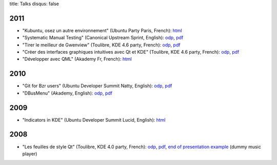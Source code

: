 title: Talks
disqus: false

2011
----

-  "Kubuntu, osez un autre environnement" (Ubuntu Party Paris, French):
   `html <2011/kubuntu_ubuntu-party-paris-novembre/kubuntu.html>`__
-  "Systematic Manual Testing" (Canonical Upstream Sprint, English):
   `odp <2011/manual-testing_upstream-sprint/manual-testing_upstream-sprint.odp>`__,
   `pdf <2011/manual-testing_upstream-sprint/manual-testing_upstream-sprint.pdf>`__
-  "Tirer le meilleur de Gwenview" (Toulibre, KDE 4.6 party, French):
   `odp <2011/gwenview_toulibre-kde-4.6/gwenview.odp>`__,
   `pdf <2011/gwenview_toulibre-kde-4.6/gwenview.pdf>`__
-  "Créer des interfaces graphiques intuitives avec Qt et KDE"
   (Toulibre, KDE 4.6 party, French):
   `odp <2011/creation-interfaces-graphiques_toulibre-kde-4.6/creation-interfaces-graphiques.odp>`__,
   `pdf <2011/creation-interfaces-graphiques_toulibre-kde-4.6/creation-interfaces-graphiques.pdf>`__
-  "Développer avec QML" (Akademy Fr, French):
   `html <2011/developper-avec-qml_akademy-fr/developper-avec-qml.html>`__

2010
----

-  "Git for Bzr users" (Ubuntu Developer Summit Natty, English):
   `odp <2010/git-for-bzr-users_uds-natty/git-for-bzr-users.odp>`__,
   `pdf <2010/git-for-bzr-users_uds-natty/git-for-bzr-users.pdf>`__
-  "DBusMenu" (Akademy, English):
   `odp <2010/dbusmenu_akademy-2010/dbusmenu.odp>`__,
   `pdf <2010/dbusmenu_akademy-2010/dbusmenu.pdf>`__

2009
----

-  "Indicators in KDE" (Ubuntu Developer Summit Lucid, English):
   `html <2009/indicate-qt_uds-lucid/indicate-qt.html>`__

2008
----

-  "Les feuilles de style Qt" (Toulibre, KDE 4.0 party, French):
   `odp <2008/qtcss_toulibre-kde-4.0/qtcss.odp>`__,
   `pdf <2008/qtcss_toulibre-kde-4.0/qtcss.pdf>`__, `end of presentation example <2008/qtcss_toulibre-kde-4.0/musicplayer.tar.bz2>`_ (dummy music player)

